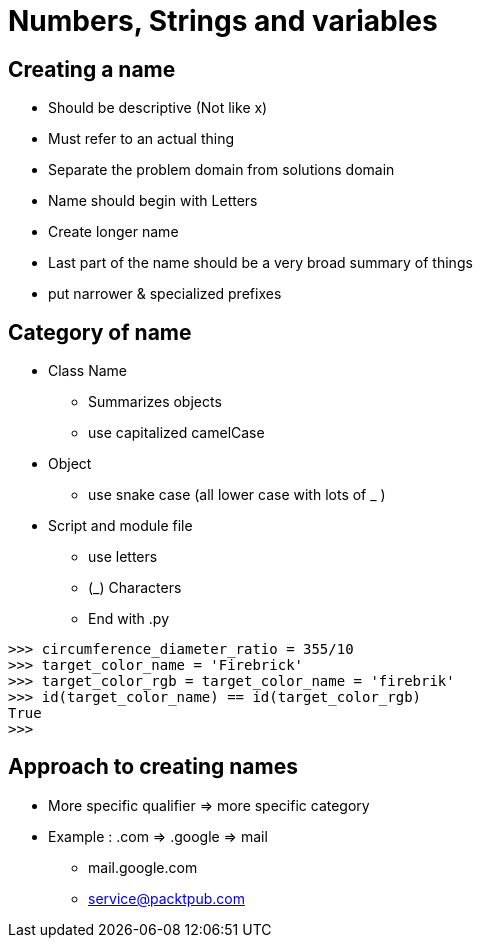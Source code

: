 = Numbers, Strings and variables

== Creating a name
* Should be descriptive (Not like x)
* Must refer to an actual thing
* Separate the problem domain from solutions domain
* Name should begin with Letters
* Create longer name
* Last part of the name should be a very broad summary of things
* put narrower & specialized prefixes

== Category of name
* Class Name
** Summarizes objects
** use capitalized camelCase
* Object
** use snake case (all lower case with lots of _ )
* Script and module file
** use letters
** (_) Characters
** End with .py
----
>>> circumference_diameter_ratio = 355/10
>>> target_color_name = 'Firebrick'
>>> target_color_rgb = target_color_name = 'firebrik'
>>> id(target_color_name) == id(target_color_rgb)
True
>>>
----

== Approach to creating names
* More specific qualifier => more specific category
* Example : .com => .google => mail
** mail.google.com
** service@packtpub.com

